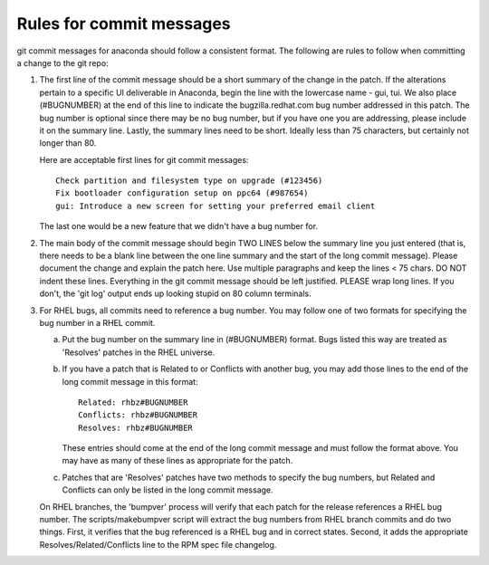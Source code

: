 Rules for commit messages
==========================

git commit messages for anaconda should follow a consistent format.  The
following are rules to follow when committing a change to the git repo:

1) The first line of the commit message should be a short summary of the
   change in the patch. If the alterations pertain to a specific UI deliverable
   in Anaconda, begin the line with the lowercase name - gui, tui. We
   also place (#BUGNUMBER) at the end of this line to indicate the
   bugzilla.redhat.com bug number addressed in this patch. The bug number is
   optional since there may be no bug number, but if you have one you are
   addressing, please include it on the summary line. Lastly, the summary lines
   need to be short. Ideally less than 75 characters, but certainly not longer
   than 80.

   Here are acceptable first lines for git commit messages::

       Check partition and filesystem type on upgrade (#123456)
       Fix bootloader configuration setup on ppc64 (#987654)
       gui: Introduce a new screen for setting your preferred email client

   The last one would be a new feature that we didn't have a bug number
   for.

2) The main body of the commit message should begin TWO LINES below the
   summary line you just entered (that is, there needs to be a blank line
   between the one line summary and the start of the long commit message).
   Please document the change and explain the patch here.  Use multiple
   paragraphs and keep the lines < 75 chars.  DO NOT indent these lines.
   Everything in the git commit message should be left justified.  PLEASE
   wrap long lines.  If you don't, the 'git log' output ends up looking
   stupid on 80 column terminals.

3) For RHEL bugs, all commits need to reference a bug number.  You may
   follow one of two formats for specifying the bug number in a RHEL commit.

   a)  Put the bug number on the summary line in (#BUGNUMBER) format.  Bugs
       listed this way are treated as 'Resolves' patches in the RHEL
       universe.

   b)  If you have a patch that is Related to or Conflicts with another bug,
       you may add those lines to the end of the long commit message in this
       format::

           Related: rhbz#BUGNUMBER
           Conflicts: rhbz#BUGNUMBER
           Resolves: rhbz#BUGNUMBER

       These entries should come at the end of the long commit message and
       must follow the format above.  You may have as many of these lines as
       appropriate for the patch.

   c)  Patches that are 'Resolves' patches have two methods to specify the
       bug numbers, but Related and Conflicts can only be listed in the long
       commit message.

   On RHEL branches, the 'bumpver' process will verify that each patch for
   the release references a RHEL bug number.  The scripts/makebumpver script
   will extract the bug numbers from RHEL branch commits and do two things.
   First, it verifies that the bug referenced is a RHEL bug and in correct
   states.  Second, it adds the appropriate Resolves/Related/Conflicts line
   to the RPM spec file changelog.
